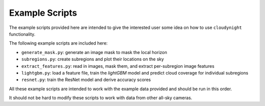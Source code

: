 Example Scripts
===============

The example scripts provided here are intended to give the interested user
some idea on how to use ``cloudynight`` functionality.

The following example scripts are included here:

* ``generate_mask.py``: generate an image mask to mask the local horizon
* ``subregions.py``: create subregions and plot their locations on the sky
* ``extract_features.py``: read in images, mask them, and extract
  per-subregion image features
* ``lightgbm.py``: load a feature file, train the `lightGBM` model and
  predict cloud coverage for individual subregions
* ``resnet.py``: train the ResNet model and derive accuracy scores

All these example scripts are intended to work with the example data
provided and should be run in this order.

It should not be hard to modify these scripts to work with
data from other all-sky cameras.
